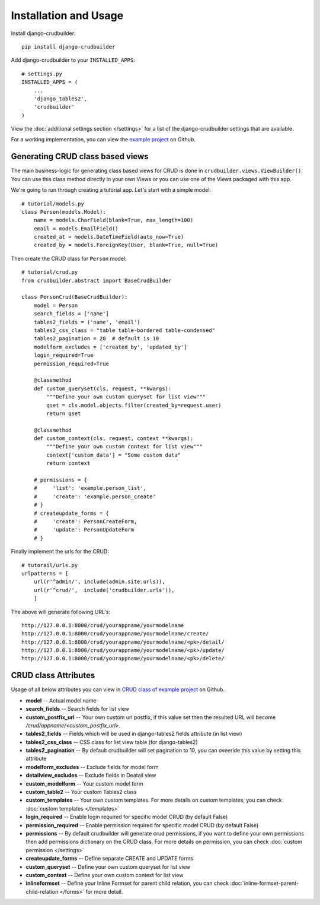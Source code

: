 Installation and Usage
======================

Install django-crudbuilder::

    pip install django-crudbuilder

Add django-crudbuilder to your ``INSTALLED_APPS``::

    # settings.py
    INSTALLED_APPS = (
        ...
        'django_tables2',
        'crudbuilder'
    )


View the :doc:`additional settings section </settings>` for a list of the django-crudbuilder settings that are available.

For a working implementation, you can view the `example project`_ on Github.

Generating CRUD class based views
---------------------------------

The main business-logic for generating class based views for CRUD is done in ``crudbuilder.views.ViewBuilder()``.  You can use this class method directly in your own Views or you can use one of the Views packaged with this app.


We're going to run through creating a tutorial app. Let's start with a simple model::

    # tutorial/models.py
    class Person(models.Model):
        name = models.CharField(blank=True, max_length=100)
        email = models.EmailField()
        created_at = models.DateTimeField(auto_now=True)
        created_by = models.ForeignKey(User, blank=True, null=True)

Then create the CRUD class for ``Person`` model::

    # tutorial/crud.py
    from crudbuilder.abstract import BaseCrudBuilder

    class PersonCrud(BaseCrudBuilder):
        model = Person
        search_fields = ['name']
        tables2_fields = ('name', 'email')
        tables2_css_class = "table table-bordered table-condensed"
        tables2_pagination = 20  # default is 10
        modelform_excludes = ['created_by', 'updated_by']
        login_required=True
        permission_required=True

        @classmethod
        def custom_queryset(cls, request, **kwargs):
            """Define your own custom queryset for list view"""
            qset = cls.model.objects.filter(created_by=request.user)
            return qset

        @classmethod
        def custom_context(cls, request, context **kwargs):
            """Define your own custom context for list view"""
            context['custom_data'] = "Some custom data"
            return context
        
        # permissions = {
        #     'list': 'example.person_list',
        #     'create': 'example.person_create'
        # }
        # createupdate_forms = {
        #     'create': PersonCreateForm,
        #     'update': PersonUpdateForm
        # }


Finally implement the urls for the CRUD::
    
    # tutorail/urls.py
    urlpatterns = [
        url(r'^admin/', include(admin.site.urls)),
        url(r'^crud/',  include('crudbuilder.urls')),
        ]

The above will generate following URL's::
    
    http://127.0.0.1:8000/crud/yourappname/yourmodelname
    http://127.0.0.1:8000/crud/yourappname/yourmodelname/create/
    http://127.0.0.1:8000/crud/yourappname/yourmodelname/<pk>/detail/
    http://127.0.0.1:8000/crud/yourappname/yourmodelname/<pk>/update/
    http://127.0.0.1:8000/crud/yourappname/yourmodelname/<pk>/delete/


CRUD class Attributes
---------------------

Usage of all below attributes you can view in `CRUD class of example project`_ on Github.

- **model** -- Actual model name
- **search_fields** -- Search fields for list view
- **custom_postfix_url** -- Your own custom url postfix, if this value set then the resulted URL will become `/crud/appname/<custom_postfix_url>`.
- **tables2_fields** -- Fields which will be used in django-tables2 fields attribute (in list view)
- **tables2_css_class** -- CSS class for list view table (for django-tables2)
- **tables2_pagination** -- By default crudbuilder will set pagination to 10, you can oveeride this value by setting this attribute
- **modelform_excludes** -- Exclude fields for model form
- **detailview_excludes** -- Exclude fields in Deatail view
- **custom_modelform** -- Your custom model form
- **custom_table2** -- Your custom Tables2 class
- **custom_templates** -- Your own custom templates. For more details on custom templates, you can check :doc:`custom templates </templates>`
- **login_required** -- Enable login required for specific model CRUD (by default False)
- **permission_required** -- Enable permission required for specific model CRUD (by default False)
- **permissions** -- By default crudbuilder will generate crud permissions, if you want to define your own permissions then add permissions dictionary on the CRUD class. For more details on permission, you can check :doc:`custom permission </settings>`
- **createupdate_forms** -- Define separate CREATE and UPDATE forms
- **custom_queryset** -- Define your own custom queryset for list view
- **custom_context** -- Define your own custom context for list view
- **inlineformset** -- Define your Inline Formset for parent child relation, you can check :doc:`inline-formset-parent-child-relation </forms>` for more detail.


.. _example project: https://github.com/asifpy/django-crudbuilder/tree/master/example
.. _CRUD class of example project: https://github.com/asifpy/django-crudbuilder/blob/master/example/example/crud.py

